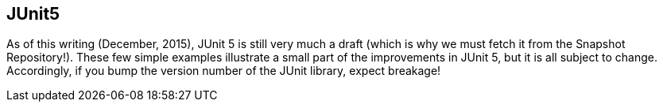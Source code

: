 == JUnit5

As of this writing (December, 2015), JUnit 5 is still very much a draft
(which is why we must fetch it from the Snapshot Repository!).
These few simple examples illustrate a small part of the improvements
in JUnit 5, but it is all subject to change.
Accordingly, if you bump the version number of the JUnit library,
expect breakage!
